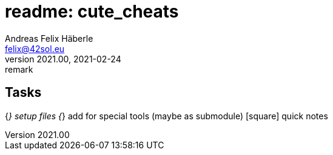 = readme: cute_cheats
Andreas Felix Häberle <felix@42sol.eu>
v2021.00, 2021-02-24: remark
:attributes:
:experimental: true
:icons: font
:c: icon:minus-square[1x]
:_: icon:square[1x]
:x: icon:check-square[1x,role=blue] 
:open: icon:square[1x]
:done: icon:check-square[1x,role=blue] 
:active: icon:play-circle[1x] 
// https://fontawesome.com/icons?d=gallery&q=circle
:waiting: icon:pause-circle[1x]
:blocked: icon:exclamation-circle[1x]
:unkown: icon:question-circle[1x]
:tools: icon:tools[2x]

== Tasks
{_} setup files
{_} add for special tools (maybe as submodule)
{_} quick notes
